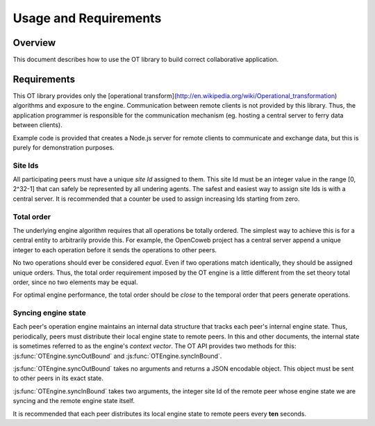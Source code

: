 
======================
Usage and Requirements
======================

Overview
========

This document describes how to use the OT library to build correct collaborative
application.

Requirements
============

This OT library provides only the
[operational transform](http://en.wikipedia.org/wiki/Operational_transformation)
algorithms and exposure to the engine. Communication between remote clients is
not provided by this library. Thus, the application programmer is responsible
for the communication mechanism (eg. hosting a central server to ferry data
between clients).

Example code is provided that creates a Node.js
server for remote clients to communicate and exchange data, but this is purely
for demonstration purposes.

Site Ids
~~~~~~~~

All participating peers must have a unique *site Id* assigned to them. This site
Id must be an integer value in the range [0, 2^32-1] that can safely be
represented by all undering agents. The safest and easiest way to assign site
Ids is with a central server. It is recommended that a counter be used to assign
increasing Ids starting from zero.

Total order
~~~~~~~~~~~

The underlying engine algorithm requires that all operations be totally ordered.
The simplest way to achieve this is for a central entity to arbitrarily provide
this. For example, the OpenCoweb project has a central server append a unique
integer to each operation before it sends the operations to other peers.

No two operations should ever be considered *equal*. Even if two operations
match identically, they should be assigned unique orders. Thus, the total order
requirement imposed by the OT engine is a little different from the set theory
total order, since no two elements may be equal.

For optimal engine performance, the total order should be *close* to the
temporal order that peers generate operations.

Syncing engine state
~~~~~~~~~~~~~~~~~~~~

Each peer's operation engine maintains an internal data structure that tracks
each peer's internal engine state. Thus, periodically, peers must distribute
their local engine state to remote peers. In this and other documents, the
internal state is sometimes referred to as the engine's *context vector*. The OT
API provides two methods for this: :js:func:`OTEngine.syncOutBound` and
:js:func:`OTEngine.syncInBound`.

:js:func:`OTEngine.syncOutBound` takes no arguments and returns a JSON encodable
object. This object must be sent to other peers in its exact state.

:js:func:`OTEngine.syncInBound` takes two arguments, the integer site Id of the
remote peer whose engine state we are syncing and the remote engine state
itself.

It is recommended that each peer distributes its local engine state to remote
peers every **ten** seconds.

